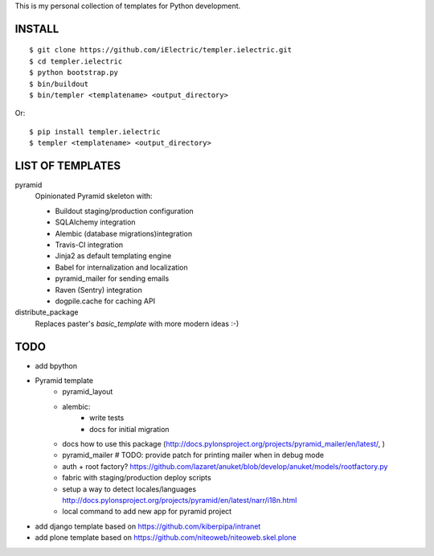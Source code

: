 This is my personal collection of templates for Python development.

INSTALL
=======

::

    $ git clone https://github.com/iElectric/templer.ielectric.git
    $ cd templer.ielectric
    $ python bootstrap.py
    $ bin/buildout
    $ bin/templer <templatename> <output_directory>

Or::

    $ pip install templer.ielectric
    $ templer <templatename> <output_directory>

LIST OF TEMPLATES
=================

pyramid
    Opinionated Pyramid skeleton with:

    - Buildout staging/production configuration
    - SQLAlchemy integration
    - Alembic (database migrations)integration
    - Travis-CI integration
    - Jinja2 as default templating engine
    - Babel for internalization and localization
    - pyramid_mailer for sending emails
    - Raven (Sentry) integration
    - dogpile.cache for caching API
distribute_package
    Replaces paster's `basic_template` with more modern ideas :-)


TODO
====

- add bpython
- Pyramid template
    - pyramid_layout
    - alembic:
        - write tests
        - docs for initial migration
    - docs how to use this package (http://docs.pylonsproject.org/projects/pyramid_mailer/en/latest/, )
    - pyramid_mailer # TODO: provide patch for printing mailer when in debug mode
    - auth + root factory? https://github.com/lazaret/anuket/blob/develop/anuket/models/rootfactory.py 
    - fabric with staging/production deploy scripts
    - setup a way to detect locales/languages http://docs.pylonsproject.org/projects/pyramid/en/latest/narr/i18n.html
    - local command to add new app for pyramid project
- add django template based on https://github.com/kiberpipa/intranet
- add plone template based on https://github.com/niteoweb/niteoweb.skel.plone
